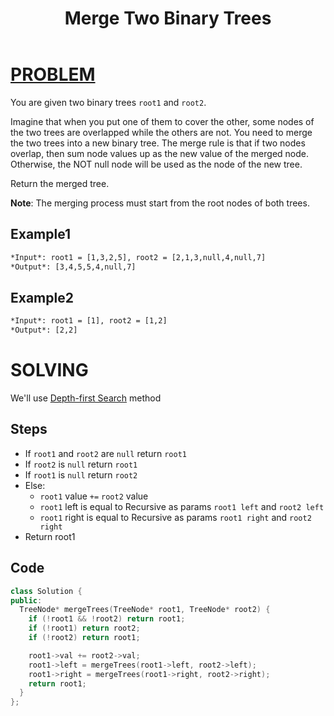 :PROPERTIES:
:ID:       41a07ef4-cd9d-496b-96ec-f357cca948cf
:END:
#+title: Merge Two Binary Trees
#+filetags: :DEPTHFIRSTSEARCH:PROBLEM:

* [[id:f23824a1-0515-47c6-b386-21d83a9aec21][PROBLEM]]
You are given two binary trees =root1= and =root2=.

Imagine that when you put one of them to cover the other, some nodes of the two trees are overlapped while the others are not. You need to merge the two trees into a new binary tree. The merge rule is that if two nodes overlap, then sum node values up as the new value of the merged node. Otherwise, the NOT null node will be used as the node of the new tree.

Return the merged tree.

*Note*: The merging process must start from the root nodes of both trees.

** Example1
#+attr_html: :width 700px
[[../img/merge.jpg]]

#+begin_src org
*Input*: root1 = [1,3,2,5], root2 = [2,1,3,null,4,null,7]
*Output*: [3,4,5,5,4,null,7]
#+end_src

** Example2
#+begin_src org
*Input*: root1 = [1], root2 = [1,2]
*Output*: [2,2]
#+end_src

* SOLVING
We'll use [[id:34621968-f87d-4523-b89e-68d09687d49d][Depth-first Search]] method

** Steps
+ If =root1= and =root2= are =null= return =root1=
+ If =root2= is =null= return =root1=
+ If =root1= is =null= return =root2=
+ Else:
  + =root1= value =+== =root2= value
  + =root1= left is equal to Recursive as params =root1 left= and =root2 left=
  + =root1= right is equal to Recursive as params =root1 right= and =root2 right=
+ Return root1

** Code
#+begin_src cpp
class Solution {
public:
  TreeNode* mergeTrees(TreeNode* root1, TreeNode* root2) {
    if (!root1 && !root2) return root1;
    if (!root1) return root2;
    if (!root2) return root1;

    root1->val += root2->val;
    root1->left = mergeTrees(root1->left, root2->left);
    root1->right = mergeTrees(root1->right, root2->right);
    return root1;
  }
};
#+end_src
